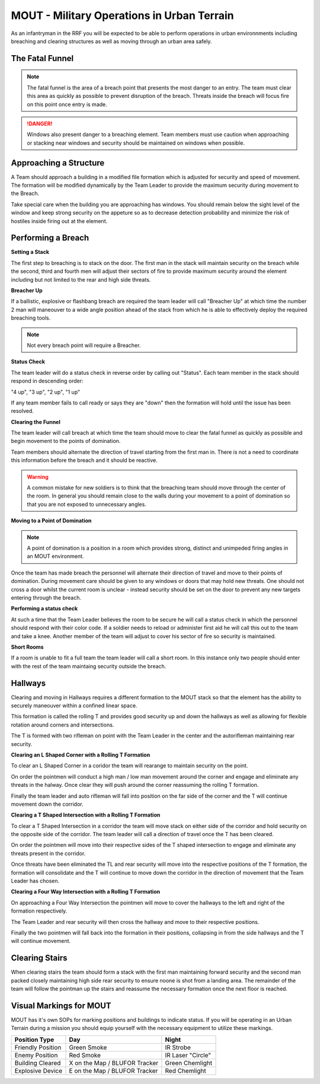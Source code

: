 MOUT - Military Operations in Urban Terrain
===================================================

As an infantryman in the RRF you will be expected to be able to perform operations in urban environnments including breaching and clearing structures as well as moving through an urban area safely.

The Fatal Funnel
----------------

.. note::
  The fatal funnel is the area of a breach point that presents the most danger to an entry.  The team must clear this area as quickly as possible to prevent disruption of the breach.  Threats inside the breach will focus fire on this point once entry is made.

.. danger::
  Windows also present danger to a breaching element.  Team members must use caution when approaching or stacking near windows and security should be maintained on windows when possible.

Approaching a Structure
-----------------------

A Team should approach a building in a modified file formation which is adjusted for security and speed of movement. The formation will be modified dynamically by the Team Leader to provide the maximum security during movement to the Breach.

Take special care when the building you are approaching has windows. You should remain below the sight level of the window and keep strong security on the appeture so as to decrease detection probability and minimize the risk of hostiles inside firing out at the element.

Performing a Breach
--------------------

**Setting a Stack**

The first step to breaching is to stack on the door. The first man in the stack will maintain security on the breach while the second, third and fourth men will adjust their sectors of fire to provide maximum security around the element including but not limited to the rear and high side threats.

**Breacher Up**

If a ballistic, explosive or flashbang breach are required the team leader will call "Breacher Up" at which time the number 2 man will maneouver to a wide angle position ahead of the stack from which he is able to effectively deploy the required breaching tools.

.. note::
  Not every breach point will require a Breacher.

**Status Check**

The team leader will do a status check in reverse order by calling out "Status". Each team member in the stack should respond in descending order:

"4 up", "3 up", "2 up", "1 up"

If any team member fails to call ready or says they are "down" then the formation will hold until the issue has been resolved.

**Clearing the Funnel**

The team leader will call breach at which time the team should move to clear the fatal funnel as quickly as possible and begin movement to the points of domination.

Team members should alternate the direction of travel starting from the first man in. There is not a need to coordinate this information before the breach and it should be reactive.

.. warning::
  A common mistake for new soldiers is to think that the breaching team should move through the center of the room. In general you should remain close to the walls during your movement to a point of domination so that you are not exposed to unnecessary angles.

**Moving to a Point of Domination**

.. note::
  A point of domination is a position in a room which provides strong, distinct and unimpeded firing angles in an MOUT environment.

Once the team has made breach the personnel will alternate their direction of travel and move to their points of domination. During movement care should be given to any windows or doors that may hold new threats. One should not cross a door whilst the current room is unclear - instead security should be set on the door to prevent any new targets entering through the breach.

**Performing a status check**

At such a time that the Team Leader believes the room to be secure he will call a status check in which the personnel should respond with their color code. If a soldier needs to reload or administer first aid he will call this out to the team and take a knee. Another member of the team will adjust to cover his sector of fire so security is maintained.

**Short Rooms**

If a room is unable to fit a full team the team leader will call a short room. In this instance only two people should enter with the rest of the team maintaing security outside the breach.

Hallways
--------

Clearing and moving in Hallways requires a different formation to the MOUT stack so that the element has the ability to securely maneouver within a confined linear space.

This formation is called the rolling T and provides good security up and down the hallways as well as allowing for flexible rotation around corners and intersections.

The T is formed with two rifleman on point with the Team Leader in the center and the autorifleman maintaining rear security.

.. image:: ../_static/rolling_t.png
    :align: center

**Clearing an L Shaped Corner with a Rolling T Formation**

To clear an L Shaped Corner in a coridor the team will rearange to maintain security on the point.

On order the pointmen will conduct a high man / low man movement around the corner and engage and eliminate any threats in the halway. Once clear they will push around the corner reassuming the rolling T formation.

Finally the team leader and auto rifleman will fall into position on the far side of the corner and the T will continue movement down the corridor.

.. image:: ../_static/rolling_t_corner.png
    :align: center

**Clearing a T Shaped Intersection with a Rolling T Formation**

To clear a T Shaped Intersection in a corridor the team will move stack on either side of the corridor and hold security on the opposite side of the corridor. The team leader will call a direction of travel once the T has been cleared.

On order the pointmen will move into their respective sides of the T shaped intersection to engage and eliminate any threats present in the corridor.

Once threats have been eliminated the TL and rear security will move into the respective positions of the T formation, the formation will consolidate and the T will continue to move down the corridor in the direction of movement that the Team Leader has chosen.

.. image:: ../_static/rolling_t_intersection.png
    :align: center

**Clearing a Four Way Intersection with a Rolling T Formation**

On approaching a Four Way Intersection the pointmen will move to cover the hallways to the left and right of the formation respectively.

The Team Leader and rear security will then cross the hallway and move to their respective positions.

Finally the two pointmen will fall back into the formation in their positions, collapsing in from the side hallways and the T will continue movement.

.. image:: ../_static/rolling_t_intersection_four.png
    :align: center

Clearing Stairs
---------------

When clearing stairs the team should form a stack with the first man maintaining forward security and the second man packed closely maintaining high side rear security to ensure noone is shot from a landing area. The remainder of the team will follow the pointman up the stairs and reassume the necessary formation once the next floor is reached.

Visual Markings for MOUT
-------------------------

MOUT has it's own SOPs for marking positions and buildings to indicate status. If you will be operating in an Urban Terrain during a mission you should equip yourself with the necessary equipment to utilize these markings.

+-------------------+-------------------------------+-------------------+
| Position Type     | Day                           | Night             |
+===================+===============================+===================+
| Friendly Position | Green Smoke                   | IR Strobe         |
+-------------------+-------------------------------+-------------------+
| Enemy Position    | Red Smoke                     | IR Laser "Circle" |
+-------------------+-------------------------------+-------------------+
| Building Cleared  | X on the Map / BLUFOR Tracker | Green Chemlight   |
+-------------------+-------------------------------+-------------------+
| Explosive Device  | E on the Map / BLUFOR Tracker | Red Chemlight     |
+-------------------+-------------------------------+-------------------+
